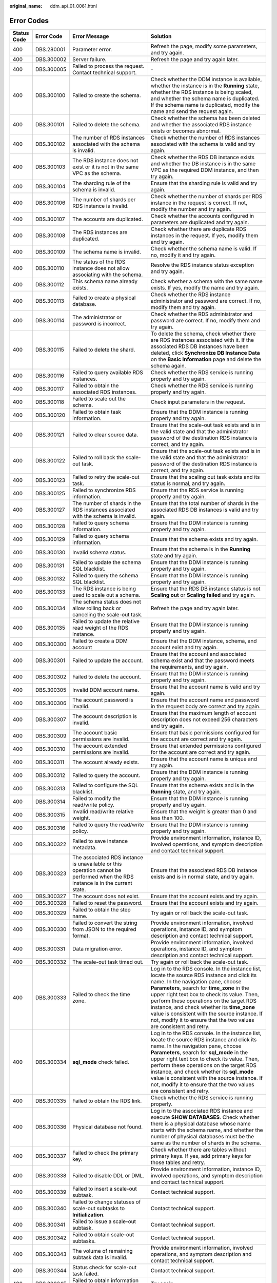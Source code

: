 :original_name: ddm_api_01_0061.html

.. _ddm_api_01_0061:

Error Codes
===========

+-----------------+-----------------+---------------------------------------------------------------------------------------------------------------------------------+----------------------------------------------------------------------------------------------------------------------------------------------------------------------------------------------------------------------------------------------------------------------------------------------------------------------------------------------------------------------------------------------------------------------------------------------------+
| Status Code     | Error Code      | Error Message                                                                                                                   | Solution                                                                                                                                                                                                                                                                                                                                                                                                                                           |
+=================+=================+=================================================================================================================================+====================================================================================================================================================================================================================================================================================================================================================================================================================================================+
| 400             | DBS.280001      | Parameter error.                                                                                                                | Refresh the page, modify some parameters, and try again.                                                                                                                                                                                                                                                                                                                                                                                           |
+-----------------+-----------------+---------------------------------------------------------------------------------------------------------------------------------+----------------------------------------------------------------------------------------------------------------------------------------------------------------------------------------------------------------------------------------------------------------------------------------------------------------------------------------------------------------------------------------------------------------------------------------------------+
| 400             | DBS.300002      | Server failure.                                                                                                                 | Refresh the page and try again later.                                                                                                                                                                                                                                                                                                                                                                                                              |
+-----------------+-----------------+---------------------------------------------------------------------------------------------------------------------------------+----------------------------------------------------------------------------------------------------------------------------------------------------------------------------------------------------------------------------------------------------------------------------------------------------------------------------------------------------------------------------------------------------------------------------------------------------+
| 400             | DBS.300005      | Failed to process the request. Contact technical support.                                                                       | ``-``                                                                                                                                                                                                                                                                                                                                                                                                                                              |
+-----------------+-----------------+---------------------------------------------------------------------------------------------------------------------------------+----------------------------------------------------------------------------------------------------------------------------------------------------------------------------------------------------------------------------------------------------------------------------------------------------------------------------------------------------------------------------------------------------------------------------------------------------+
| 400             | DBS.300100      | Failed to create the schema.                                                                                                    | Check whether the DDM instance is available, whether the instance is in the **Running** state, whether the RDS instance is being scaled, and whether the schema name is duplicated. If the schema name is duplicated, modify the name and send the request again.                                                                                                                                                                                  |
+-----------------+-----------------+---------------------------------------------------------------------------------------------------------------------------------+----------------------------------------------------------------------------------------------------------------------------------------------------------------------------------------------------------------------------------------------------------------------------------------------------------------------------------------------------------------------------------------------------------------------------------------------------+
| 400             | DBS.300101      | Failed to delete the schema.                                                                                                    | Check whether the schema has been deleted and whether the associated RDS instance exists or becomes abnormal.                                                                                                                                                                                                                                                                                                                                      |
+-----------------+-----------------+---------------------------------------------------------------------------------------------------------------------------------+----------------------------------------------------------------------------------------------------------------------------------------------------------------------------------------------------------------------------------------------------------------------------------------------------------------------------------------------------------------------------------------------------------------------------------------------------+
| 400             | DBS.300102      | The number of RDS instances associated with the schema is invalid.                                                              | Check whether the number of RDS instances associated with the schema is valid and try again.                                                                                                                                                                                                                                                                                                                                                       |
+-----------------+-----------------+---------------------------------------------------------------------------------------------------------------------------------+----------------------------------------------------------------------------------------------------------------------------------------------------------------------------------------------------------------------------------------------------------------------------------------------------------------------------------------------------------------------------------------------------------------------------------------------------+
| 400             | DBS.300103      | The RDS instance does not exist or it is not in the same VPC as the schema.                                                     | Check whether the RDS DB instance exists and whether the DB instance is in the same VPC as the required DDM instance, and then try again.                                                                                                                                                                                                                                                                                                          |
+-----------------+-----------------+---------------------------------------------------------------------------------------------------------------------------------+----------------------------------------------------------------------------------------------------------------------------------------------------------------------------------------------------------------------------------------------------------------------------------------------------------------------------------------------------------------------------------------------------------------------------------------------------+
| 400             | DBS.300104      | The sharding rule of the schema is invalid.                                                                                     | Ensure that the sharding rule is valid and try again.                                                                                                                                                                                                                                                                                                                                                                                              |
+-----------------+-----------------+---------------------------------------------------------------------------------------------------------------------------------+----------------------------------------------------------------------------------------------------------------------------------------------------------------------------------------------------------------------------------------------------------------------------------------------------------------------------------------------------------------------------------------------------------------------------------------------------+
| 400             | DBS.300106      | The number of shards per RDS instance is invalid.                                                                               | Check whether the number of shards per RDS instance in the request is correct. If not, modify the number and try again.                                                                                                                                                                                                                                                                                                                            |
+-----------------+-----------------+---------------------------------------------------------------------------------------------------------------------------------+----------------------------------------------------------------------------------------------------------------------------------------------------------------------------------------------------------------------------------------------------------------------------------------------------------------------------------------------------------------------------------------------------------------------------------------------------+
| 400             | DBS.300107      | The accounts are duplicated.                                                                                                    | Check whether the accounts configured in parameters are duplicated and try again.                                                                                                                                                                                                                                                                                                                                                                  |
+-----------------+-----------------+---------------------------------------------------------------------------------------------------------------------------------+----------------------------------------------------------------------------------------------------------------------------------------------------------------------------------------------------------------------------------------------------------------------------------------------------------------------------------------------------------------------------------------------------------------------------------------------------+
| 400             | DBS.300108      | The RDS instances are duplicated.                                                                                               | Check whether there are duplicate RDS instances in the request. If yes, modify them and try again.                                                                                                                                                                                                                                                                                                                                                 |
+-----------------+-----------------+---------------------------------------------------------------------------------------------------------------------------------+----------------------------------------------------------------------------------------------------------------------------------------------------------------------------------------------------------------------------------------------------------------------------------------------------------------------------------------------------------------------------------------------------------------------------------------------------+
| 400             | DBS.300109      | The schema name is invalid.                                                                                                     | Check whether the schema name is valid. If no, modify it and try again.                                                                                                                                                                                                                                                                                                                                                                            |
+-----------------+-----------------+---------------------------------------------------------------------------------------------------------------------------------+----------------------------------------------------------------------------------------------------------------------------------------------------------------------------------------------------------------------------------------------------------------------------------------------------------------------------------------------------------------------------------------------------------------------------------------------------+
| 400             | DBS.300110      | The status of the RDS instance does not allow associating with the schema.                                                      | Resolve the RDS instance status exception and try again.                                                                                                                                                                                                                                                                                                                                                                                           |
+-----------------+-----------------+---------------------------------------------------------------------------------------------------------------------------------+----------------------------------------------------------------------------------------------------------------------------------------------------------------------------------------------------------------------------------------------------------------------------------------------------------------------------------------------------------------------------------------------------------------------------------------------------+
| 400             | DBS.300112      | This schema name already exists.                                                                                                | Check whether a schema with the same name exists. If yes, modify the name and try again.                                                                                                                                                                                                                                                                                                                                                           |
+-----------------+-----------------+---------------------------------------------------------------------------------------------------------------------------------+----------------------------------------------------------------------------------------------------------------------------------------------------------------------------------------------------------------------------------------------------------------------------------------------------------------------------------------------------------------------------------------------------------------------------------------------------+
| 400             | DBS.300113      | Failed to create a physical database.                                                                                           | Check whether the RDS instance administrator and password are correct. If no, modify them and try again.                                                                                                                                                                                                                                                                                                                                           |
+-----------------+-----------------+---------------------------------------------------------------------------------------------------------------------------------+----------------------------------------------------------------------------------------------------------------------------------------------------------------------------------------------------------------------------------------------------------------------------------------------------------------------------------------------------------------------------------------------------------------------------------------------------+
| 400             | DBS.300114      | The administrator or password is incorrect.                                                                                     | Check whether the RDS administrator and password are correct. If no, modify them and try again.                                                                                                                                                                                                                                                                                                                                                    |
+-----------------+-----------------+---------------------------------------------------------------------------------------------------------------------------------+----------------------------------------------------------------------------------------------------------------------------------------------------------------------------------------------------------------------------------------------------------------------------------------------------------------------------------------------------------------------------------------------------------------------------------------------------+
| 400             | DBS.300115      | Failed to delete the shard.                                                                                                     | To delete the schema, check whether there are RDS instances associated with it. If the associated RDS DB instances have been deleted, click **Synchronize DB Instance Data** on the **Basic Information** page and delete the schema again.                                                                                                                                                                                                        |
+-----------------+-----------------+---------------------------------------------------------------------------------------------------------------------------------+----------------------------------------------------------------------------------------------------------------------------------------------------------------------------------------------------------------------------------------------------------------------------------------------------------------------------------------------------------------------------------------------------------------------------------------------------+
| 400             | DBS.300116      | Failed to query available RDS instances.                                                                                        | Check whether the RDS service is running properly and try again.                                                                                                                                                                                                                                                                                                                                                                                   |
+-----------------+-----------------+---------------------------------------------------------------------------------------------------------------------------------+----------------------------------------------------------------------------------------------------------------------------------------------------------------------------------------------------------------------------------------------------------------------------------------------------------------------------------------------------------------------------------------------------------------------------------------------------+
| 400             | DBS.300117      | Failed to obtain the associated RDS instances.                                                                                  | Check whether the RDS service is running properly and try again.                                                                                                                                                                                                                                                                                                                                                                                   |
+-----------------+-----------------+---------------------------------------------------------------------------------------------------------------------------------+----------------------------------------------------------------------------------------------------------------------------------------------------------------------------------------------------------------------------------------------------------------------------------------------------------------------------------------------------------------------------------------------------------------------------------------------------+
| 400             | DBS.300118      | Failed to scale out the schema.                                                                                                 | Check input parameters in the request.                                                                                                                                                                                                                                                                                                                                                                                                             |
+-----------------+-----------------+---------------------------------------------------------------------------------------------------------------------------------+----------------------------------------------------------------------------------------------------------------------------------------------------------------------------------------------------------------------------------------------------------------------------------------------------------------------------------------------------------------------------------------------------------------------------------------------------+
| 400             | DBS.300120      | Failed to obtain task information.                                                                                              | Ensure that the DDM instance is running properly and try again.                                                                                                                                                                                                                                                                                                                                                                                    |
+-----------------+-----------------+---------------------------------------------------------------------------------------------------------------------------------+----------------------------------------------------------------------------------------------------------------------------------------------------------------------------------------------------------------------------------------------------------------------------------------------------------------------------------------------------------------------------------------------------------------------------------------------------+
| 400             | DBS.300121      | Failed to clear source data.                                                                                                    | Ensure that the scale-out task exists and is in the valid state and that the administrator password of the destination RDS instance is correct, and try again.                                                                                                                                                                                                                                                                                     |
+-----------------+-----------------+---------------------------------------------------------------------------------------------------------------------------------+----------------------------------------------------------------------------------------------------------------------------------------------------------------------------------------------------------------------------------------------------------------------------------------------------------------------------------------------------------------------------------------------------------------------------------------------------+
| 400             | DBS.300122      | Failed to roll back the scale-out task.                                                                                         | Ensure that the scale-out task exists and is in the valid state and that the administrator password of the destination RDS instance is correct, and try again.                                                                                                                                                                                                                                                                                     |
+-----------------+-----------------+---------------------------------------------------------------------------------------------------------------------------------+----------------------------------------------------------------------------------------------------------------------------------------------------------------------------------------------------------------------------------------------------------------------------------------------------------------------------------------------------------------------------------------------------------------------------------------------------+
| 400             | DBS.300123      | Failed to retry the scale-out task.                                                                                             | Ensure that the scaling out task exists and its status is normal, and try again.                                                                                                                                                                                                                                                                                                                                                                   |
+-----------------+-----------------+---------------------------------------------------------------------------------------------------------------------------------+----------------------------------------------------------------------------------------------------------------------------------------------------------------------------------------------------------------------------------------------------------------------------------------------------------------------------------------------------------------------------------------------------------------------------------------------------+
| 400             | DBS.300125      | Failed to synchronize RDS information.                                                                                          | Ensure that the RDS service is running properly and try again.                                                                                                                                                                                                                                                                                                                                                                                     |
+-----------------+-----------------+---------------------------------------------------------------------------------------------------------------------------------+----------------------------------------------------------------------------------------------------------------------------------------------------------------------------------------------------------------------------------------------------------------------------------------------------------------------------------------------------------------------------------------------------------------------------------------------------+
| 400             | DBS.300127      | The number of shards in the RDS instances associated with the schema is invalid.                                                | Ensure that the total number of shards in the associated RDS DB instances is valid and try again.                                                                                                                                                                                                                                                                                                                                                  |
+-----------------+-----------------+---------------------------------------------------------------------------------------------------------------------------------+----------------------------------------------------------------------------------------------------------------------------------------------------------------------------------------------------------------------------------------------------------------------------------------------------------------------------------------------------------------------------------------------------------------------------------------------------+
| 400             | DBS.300128      | Failed to query schema information.                                                                                             | Ensure that the DDM instance is running properly and try again.                                                                                                                                                                                                                                                                                                                                                                                    |
+-----------------+-----------------+---------------------------------------------------------------------------------------------------------------------------------+----------------------------------------------------------------------------------------------------------------------------------------------------------------------------------------------------------------------------------------------------------------------------------------------------------------------------------------------------------------------------------------------------------------------------------------------------+
| 400             | DBS.300129      | Failed to query schema information.                                                                                             | Ensure that the schema exists and try again.                                                                                                                                                                                                                                                                                                                                                                                                       |
+-----------------+-----------------+---------------------------------------------------------------------------------------------------------------------------------+----------------------------------------------------------------------------------------------------------------------------------------------------------------------------------------------------------------------------------------------------------------------------------------------------------------------------------------------------------------------------------------------------------------------------------------------------+
| 400             | DBS.300130      | Invalid schema status.                                                                                                          | Ensure that the schema is in the **Running** state and try again.                                                                                                                                                                                                                                                                                                                                                                                  |
+-----------------+-----------------+---------------------------------------------------------------------------------------------------------------------------------+----------------------------------------------------------------------------------------------------------------------------------------------------------------------------------------------------------------------------------------------------------------------------------------------------------------------------------------------------------------------------------------------------------------------------------------------------+
| 400             | DBS.300131      | Failed to update the schema SQL blacklist.                                                                                      | Ensure that the DDM instance is running properly and try again.                                                                                                                                                                                                                                                                                                                                                                                    |
+-----------------+-----------------+---------------------------------------------------------------------------------------------------------------------------------+----------------------------------------------------------------------------------------------------------------------------------------------------------------------------------------------------------------------------------------------------------------------------------------------------------------------------------------------------------------------------------------------------------------------------------------------------+
| 400             | DBS.300132      | Failed to query the schema SQL blacklist.                                                                                       | Ensure that the DDM instance is running properly and try again.                                                                                                                                                                                                                                                                                                                                                                                    |
+-----------------+-----------------+---------------------------------------------------------------------------------------------------------------------------------+----------------------------------------------------------------------------------------------------------------------------------------------------------------------------------------------------------------------------------------------------------------------------------------------------------------------------------------------------------------------------------------------------------------------------------------------------+
| 400             | DBS.300133      | The RDS instance is being used to scale out a schema.                                                                           | Ensure that the RDS DB instance status is not **Scaling out** or **Scaling failed** and try again.                                                                                                                                                                                                                                                                                                                                                 |
+-----------------+-----------------+---------------------------------------------------------------------------------------------------------------------------------+----------------------------------------------------------------------------------------------------------------------------------------------------------------------------------------------------------------------------------------------------------------------------------------------------------------------------------------------------------------------------------------------------------------------------------------------------+
| 400             | DBS.300134      | The schema status does not allow rolling back or canceling the scale-out task.                                                  | Refresh the page and try again later.                                                                                                                                                                                                                                                                                                                                                                                                              |
+-----------------+-----------------+---------------------------------------------------------------------------------------------------------------------------------+----------------------------------------------------------------------------------------------------------------------------------------------------------------------------------------------------------------------------------------------------------------------------------------------------------------------------------------------------------------------------------------------------------------------------------------------------+
| 400             | DBS.300135      | Failed to update the relative read weight of the RDS instance.                                                                  | Ensure that the DDM instance is running properly and try again.                                                                                                                                                                                                                                                                                                                                                                                    |
+-----------------+-----------------+---------------------------------------------------------------------------------------------------------------------------------+----------------------------------------------------------------------------------------------------------------------------------------------------------------------------------------------------------------------------------------------------------------------------------------------------------------------------------------------------------------------------------------------------------------------------------------------------+
| 400             | DBS.300300      | Failed to create a DDM account                                                                                                  | Ensure that the DDM instance, schema, and account exist and try again.                                                                                                                                                                                                                                                                                                                                                                             |
+-----------------+-----------------+---------------------------------------------------------------------------------------------------------------------------------+----------------------------------------------------------------------------------------------------------------------------------------------------------------------------------------------------------------------------------------------------------------------------------------------------------------------------------------------------------------------------------------------------------------------------------------------------+
| 400             | DBS.300301      | Failed to update the account.                                                                                                   | Ensure that the account and associated schema exist and that the password meets the requirements, and try again.                                                                                                                                                                                                                                                                                                                                   |
+-----------------+-----------------+---------------------------------------------------------------------------------------------------------------------------------+----------------------------------------------------------------------------------------------------------------------------------------------------------------------------------------------------------------------------------------------------------------------------------------------------------------------------------------------------------------------------------------------------------------------------------------------------+
| 400             | DBS.300302      | Failed to delete the account.                                                                                                   | Ensure that the DDM instance is running properly and try again.                                                                                                                                                                                                                                                                                                                                                                                    |
+-----------------+-----------------+---------------------------------------------------------------------------------------------------------------------------------+----------------------------------------------------------------------------------------------------------------------------------------------------------------------------------------------------------------------------------------------------------------------------------------------------------------------------------------------------------------------------------------------------------------------------------------------------+
| 400             | DBS.300305      | Invalid DDM account name.                                                                                                       | Ensure that the account name is valid and try again.                                                                                                                                                                                                                                                                                                                                                                                               |
+-----------------+-----------------+---------------------------------------------------------------------------------------------------------------------------------+----------------------------------------------------------------------------------------------------------------------------------------------------------------------------------------------------------------------------------------------------------------------------------------------------------------------------------------------------------------------------------------------------------------------------------------------------+
| 400             | DBS.300306      | The account password is invalid.                                                                                                | Ensure that the account name and password in the request body are correct and try again.                                                                                                                                                                                                                                                                                                                                                           |
+-----------------+-----------------+---------------------------------------------------------------------------------------------------------------------------------+----------------------------------------------------------------------------------------------------------------------------------------------------------------------------------------------------------------------------------------------------------------------------------------------------------------------------------------------------------------------------------------------------------------------------------------------------+
| 400             | DBS.300307      | The account description is invalid.                                                                                             | Ensure that the maximum length of account description does not exceed 256 characters and try again.                                                                                                                                                                                                                                                                                                                                                |
+-----------------+-----------------+---------------------------------------------------------------------------------------------------------------------------------+----------------------------------------------------------------------------------------------------------------------------------------------------------------------------------------------------------------------------------------------------------------------------------------------------------------------------------------------------------------------------------------------------------------------------------------------------+
| 400             | DBS.300309      | The account basic permissions are invalid.                                                                                      | Ensure that basic permissions configured for the account are correct and try again.                                                                                                                                                                                                                                                                                                                                                                |
+-----------------+-----------------+---------------------------------------------------------------------------------------------------------------------------------+----------------------------------------------------------------------------------------------------------------------------------------------------------------------------------------------------------------------------------------------------------------------------------------------------------------------------------------------------------------------------------------------------------------------------------------------------+
| 400             | DBS.300310      | The account extended permissions are invalid.                                                                                   | Ensure that extended permissions configured for the account are correct and try again.                                                                                                                                                                                                                                                                                                                                                             |
+-----------------+-----------------+---------------------------------------------------------------------------------------------------------------------------------+----------------------------------------------------------------------------------------------------------------------------------------------------------------------------------------------------------------------------------------------------------------------------------------------------------------------------------------------------------------------------------------------------------------------------------------------------+
| 400             | DBS.300311      | The account already exists.                                                                                                     | Ensure that the account name is unique and try again.                                                                                                                                                                                                                                                                                                                                                                                              |
+-----------------+-----------------+---------------------------------------------------------------------------------------------------------------------------------+----------------------------------------------------------------------------------------------------------------------------------------------------------------------------------------------------------------------------------------------------------------------------------------------------------------------------------------------------------------------------------------------------------------------------------------------------+
| 400             | DBS.300312      | Failed to query the account.                                                                                                    | Ensure that the DDM instance is running properly and try again.                                                                                                                                                                                                                                                                                                                                                                                    |
+-----------------+-----------------+---------------------------------------------------------------------------------------------------------------------------------+----------------------------------------------------------------------------------------------------------------------------------------------------------------------------------------------------------------------------------------------------------------------------------------------------------------------------------------------------------------------------------------------------------------------------------------------------+
| 400             | DBS.300313      | Failed to configure the SQL blacklist.                                                                                          | Ensure that the schema exists and is in the **Running** state, and try again.                                                                                                                                                                                                                                                                                                                                                                      |
+-----------------+-----------------+---------------------------------------------------------------------------------------------------------------------------------+----------------------------------------------------------------------------------------------------------------------------------------------------------------------------------------------------------------------------------------------------------------------------------------------------------------------------------------------------------------------------------------------------------------------------------------------------+
| 400             | DBS.300314      | Failed to modify the read/write policy.                                                                                         | Ensure that the DDM instance is running properly and try again.                                                                                                                                                                                                                                                                                                                                                                                    |
+-----------------+-----------------+---------------------------------------------------------------------------------------------------------------------------------+----------------------------------------------------------------------------------------------------------------------------------------------------------------------------------------------------------------------------------------------------------------------------------------------------------------------------------------------------------------------------------------------------------------------------------------------------+
| 400             | DBS.300315      | Invalid read/write relative weight.                                                                                             | Ensure that the weight is greater than 0 and less than 100.                                                                                                                                                                                                                                                                                                                                                                                        |
+-----------------+-----------------+---------------------------------------------------------------------------------------------------------------------------------+----------------------------------------------------------------------------------------------------------------------------------------------------------------------------------------------------------------------------------------------------------------------------------------------------------------------------------------------------------------------------------------------------------------------------------------------------+
| 400             | DBS.300316      | Failed to query the read/write policy.                                                                                          | Ensure that the DDM instance is running properly and try again.                                                                                                                                                                                                                                                                                                                                                                                    |
+-----------------+-----------------+---------------------------------------------------------------------------------------------------------------------------------+----------------------------------------------------------------------------------------------------------------------------------------------------------------------------------------------------------------------------------------------------------------------------------------------------------------------------------------------------------------------------------------------------------------------------------------------------+
| 400             | DBS.300322      | Failed to save instance metadata.                                                                                               | Provide environment information, instance ID, involved operations, and symptom description and contact technical support.                                                                                                                                                                                                                                                                                                                          |
+-----------------+-----------------+---------------------------------------------------------------------------------------------------------------------------------+----------------------------------------------------------------------------------------------------------------------------------------------------------------------------------------------------------------------------------------------------------------------------------------------------------------------------------------------------------------------------------------------------------------------------------------------------+
| 400             | DBS.300323      | The associated RDS instance is unavailable or this operation cannot be performed when the RDS instance is in the current state. | Ensure that the associated RDS DB instance exists and is in normal state, and try again.                                                                                                                                                                                                                                                                                                                                                           |
+-----------------+-----------------+---------------------------------------------------------------------------------------------------------------------------------+----------------------------------------------------------------------------------------------------------------------------------------------------------------------------------------------------------------------------------------------------------------------------------------------------------------------------------------------------------------------------------------------------------------------------------------------------+
| 400             | DBS.300327      | The account does not exist.                                                                                                     | Ensure that the account exists and try again.                                                                                                                                                                                                                                                                                                                                                                                                      |
+-----------------+-----------------+---------------------------------------------------------------------------------------------------------------------------------+----------------------------------------------------------------------------------------------------------------------------------------------------------------------------------------------------------------------------------------------------------------------------------------------------------------------------------------------------------------------------------------------------------------------------------------------------+
| 400             | DBS.300328      | Failed to reset the password.                                                                                                   | Ensure that the account exists and try again.                                                                                                                                                                                                                                                                                                                                                                                                      |
+-----------------+-----------------+---------------------------------------------------------------------------------------------------------------------------------+----------------------------------------------------------------------------------------------------------------------------------------------------------------------------------------------------------------------------------------------------------------------------------------------------------------------------------------------------------------------------------------------------------------------------------------------------+
| 400             | DBS.300329      | Failed to obtain the step name.                                                                                                 | Try again or roll back the scale-out task.                                                                                                                                                                                                                                                                                                                                                                                                         |
+-----------------+-----------------+---------------------------------------------------------------------------------------------------------------------------------+----------------------------------------------------------------------------------------------------------------------------------------------------------------------------------------------------------------------------------------------------------------------------------------------------------------------------------------------------------------------------------------------------------------------------------------------------+
| 400             | DBS.300330      | Failed to convert the string from JSON to the required format.                                                                  | Provide environment information, involved operations, instance ID, and symptom description and contact technical support.                                                                                                                                                                                                                                                                                                                          |
+-----------------+-----------------+---------------------------------------------------------------------------------------------------------------------------------+----------------------------------------------------------------------------------------------------------------------------------------------------------------------------------------------------------------------------------------------------------------------------------------------------------------------------------------------------------------------------------------------------------------------------------------------------+
| 400             | DBS.300331      | Data migration error.                                                                                                           | Provide environment information, involved operations, instance ID, and symptom description and contact technical support.                                                                                                                                                                                                                                                                                                                          |
+-----------------+-----------------+---------------------------------------------------------------------------------------------------------------------------------+----------------------------------------------------------------------------------------------------------------------------------------------------------------------------------------------------------------------------------------------------------------------------------------------------------------------------------------------------------------------------------------------------------------------------------------------------+
| 400             | DBS.300332      | The scale-out task timed out.                                                                                                   | Try again or roll back the scale-out task.                                                                                                                                                                                                                                                                                                                                                                                                         |
+-----------------+-----------------+---------------------------------------------------------------------------------------------------------------------------------+----------------------------------------------------------------------------------------------------------------------------------------------------------------------------------------------------------------------------------------------------------------------------------------------------------------------------------------------------------------------------------------------------------------------------------------------------+
| 400             | DBS.300333      | Failed to check the time zone.                                                                                                  | Log in to the RDS console. In the instance list, locate the source RDS instance and click its name. In the navigation pane, choose **Parameters**, search for **time_zone** in the upper right text box to check its value. Then, perform these operations on the target RDS instance, and check whether its **time_zone** value is consistent with the source instance. If not, modify it to ensure that the two values are consistent and retry. |
+-----------------+-----------------+---------------------------------------------------------------------------------------------------------------------------------+----------------------------------------------------------------------------------------------------------------------------------------------------------------------------------------------------------------------------------------------------------------------------------------------------------------------------------------------------------------------------------------------------------------------------------------------------+
| 400             | DBS.300334      | **sql_mode** check failed.                                                                                                      | Log in to the RDS console. In the instance list, locate the source RDS instance and click its name. In the navigation pane, choose **Parameters**, search for **sql_mode** in the upper right text box to check its value. Then, perform these operations on the target RDS instance, and check whether its **sql_mode** value is consistent with the source instance. If not, modify it to ensure that the two values are consistent and retry.   |
+-----------------+-----------------+---------------------------------------------------------------------------------------------------------------------------------+----------------------------------------------------------------------------------------------------------------------------------------------------------------------------------------------------------------------------------------------------------------------------------------------------------------------------------------------------------------------------------------------------------------------------------------------------+
| 400             | DBS.300335      | Failed to obtain the RDS link.                                                                                                  | Check whether the RDS service is running properly.                                                                                                                                                                                                                                                                                                                                                                                                 |
+-----------------+-----------------+---------------------------------------------------------------------------------------------------------------------------------+----------------------------------------------------------------------------------------------------------------------------------------------------------------------------------------------------------------------------------------------------------------------------------------------------------------------------------------------------------------------------------------------------------------------------------------------------+
| 400             | DBS.300336      | Physical database not found.                                                                                                    | Log in to the associated RDS instance and execute **SHOW DATABASES**. Check whether there is a physical database whose name starts with the schema name, and whether the number of physical databases must be the same as the number of shards in the schema.                                                                                                                                                                                      |
+-----------------+-----------------+---------------------------------------------------------------------------------------------------------------------------------+----------------------------------------------------------------------------------------------------------------------------------------------------------------------------------------------------------------------------------------------------------------------------------------------------------------------------------------------------------------------------------------------------------------------------------------------------+
| 400             | DBS.300337      | Failed to check the primary key.                                                                                                | Check whether there are tables without primary keys. If yes, add primary keys for those tables and retry.                                                                                                                                                                                                                                                                                                                                          |
+-----------------+-----------------+---------------------------------------------------------------------------------------------------------------------------------+----------------------------------------------------------------------------------------------------------------------------------------------------------------------------------------------------------------------------------------------------------------------------------------------------------------------------------------------------------------------------------------------------------------------------------------------------+
| 400             | DBS.300338      | Failed to disable DDL or DML.                                                                                                   | Provide environment information, instance ID, involved operations, and symptom description and contact technical support.                                                                                                                                                                                                                                                                                                                          |
+-----------------+-----------------+---------------------------------------------------------------------------------------------------------------------------------+----------------------------------------------------------------------------------------------------------------------------------------------------------------------------------------------------------------------------------------------------------------------------------------------------------------------------------------------------------------------------------------------------------------------------------------------------+
| 400             | DBS.300339      | Failed to insert a scale-out subtask.                                                                                           | Contact technical support.                                                                                                                                                                                                                                                                                                                                                                                                                         |
+-----------------+-----------------+---------------------------------------------------------------------------------------------------------------------------------+----------------------------------------------------------------------------------------------------------------------------------------------------------------------------------------------------------------------------------------------------------------------------------------------------------------------------------------------------------------------------------------------------------------------------------------------------+
| 400             | DBS.300340      | Failed to change statuses of scale-out subtasks to **Initialization**.                                                          | Contact technical support.                                                                                                                                                                                                                                                                                                                                                                                                                         |
+-----------------+-----------------+---------------------------------------------------------------------------------------------------------------------------------+----------------------------------------------------------------------------------------------------------------------------------------------------------------------------------------------------------------------------------------------------------------------------------------------------------------------------------------------------------------------------------------------------------------------------------------------------+
| 400             | DBS.300341      | Failed to issue a scale-out subtask.                                                                                            | Contact technical support.                                                                                                                                                                                                                                                                                                                                                                                                                         |
+-----------------+-----------------+---------------------------------------------------------------------------------------------------------------------------------+----------------------------------------------------------------------------------------------------------------------------------------------------------------------------------------------------------------------------------------------------------------------------------------------------------------------------------------------------------------------------------------------------------------------------------------------------+
| 400             | DBS.300342      | Failed to obtain scale-out subtasks.                                                                                            | Contact technical support.                                                                                                                                                                                                                                                                                                                                                                                                                         |
+-----------------+-----------------+---------------------------------------------------------------------------------------------------------------------------------+----------------------------------------------------------------------------------------------------------------------------------------------------------------------------------------------------------------------------------------------------------------------------------------------------------------------------------------------------------------------------------------------------------------------------------------------------+
| 400             | DBS.300343      | The volume of remaining subtask data is invalid.                                                                                | Provide environment information, involved operations, and symptom description and contact technical support.                                                                                                                                                                                                                                                                                                                                       |
+-----------------+-----------------+---------------------------------------------------------------------------------------------------------------------------------+----------------------------------------------------------------------------------------------------------------------------------------------------------------------------------------------------------------------------------------------------------------------------------------------------------------------------------------------------------------------------------------------------------------------------------------------------+
| 400             | DBS.300344      | Status check for scale-out task failed.                                                                                         | Contact technical support.                                                                                                                                                                                                                                                                                                                                                                                                                         |
+-----------------+-----------------+---------------------------------------------------------------------------------------------------------------------------------+----------------------------------------------------------------------------------------------------------------------------------------------------------------------------------------------------------------------------------------------------------------------------------------------------------------------------------------------------------------------------------------------------------------------------------------------------+
| 400             | DBS.300345      | Failed to obtain information about the scale-out task.                                                                          | Try again.                                                                                                                                                                                                                                                                                                                                                                                                                                         |
+-----------------+-----------------+---------------------------------------------------------------------------------------------------------------------------------+----------------------------------------------------------------------------------------------------------------------------------------------------------------------------------------------------------------------------------------------------------------------------------------------------------------------------------------------------------------------------------------------------------------------------------------------------+
| 400             | DBS.300346      | Failed to obtain information about the DDM process.                                                                             | Try again.                                                                                                                                                                                                                                                                                                                                                                                                                                         |
+-----------------+-----------------+---------------------------------------------------------------------------------------------------------------------------------+----------------------------------------------------------------------------------------------------------------------------------------------------------------------------------------------------------------------------------------------------------------------------------------------------------------------------------------------------------------------------------------------------------------------------------------------------+
| 400             | DBS.300347      | Failed to disable the link.                                                                                                     | Try again.                                                                                                                                                                                                                                                                                                                                                                                                                                         |
+-----------------+-----------------+---------------------------------------------------------------------------------------------------------------------------------+----------------------------------------------------------------------------------------------------------------------------------------------------------------------------------------------------------------------------------------------------------------------------------------------------------------------------------------------------------------------------------------------------------------------------------------------------+
| 400             | DBS.300348      | Failed to obtain subtasks during data verification.                                                                             | Contact technical support.                                                                                                                                                                                                                                                                                                                                                                                                                         |
+-----------------+-----------------+---------------------------------------------------------------------------------------------------------------------------------+----------------------------------------------------------------------------------------------------------------------------------------------------------------------------------------------------------------------------------------------------------------------------------------------------------------------------------------------------------------------------------------------------------------------------------------------------+
| 400             | DBS.300349      | Failed to update the schema status during route switching.                                                                      | Contact technical support.                                                                                                                                                                                                                                                                                                                                                                                                                         |
+-----------------+-----------------+---------------------------------------------------------------------------------------------------------------------------------+----------------------------------------------------------------------------------------------------------------------------------------------------------------------------------------------------------------------------------------------------------------------------------------------------------------------------------------------------------------------------------------------------------------------------------------------------+
| 400             | DBS.300350      | The required data is not found.                                                                                                 | Provide environment information, involved operations, and symptom description and contact technical support.                                                                                                                                                                                                                                                                                                                                       |
+-----------------+-----------------+---------------------------------------------------------------------------------------------------------------------------------+----------------------------------------------------------------------------------------------------------------------------------------------------------------------------------------------------------------------------------------------------------------------------------------------------------------------------------------------------------------------------------------------------------------------------------------------------+
| 400             | DBS.300351      | Failed to change statuses of scale-out subtasks to **Error**.                                                                   | Contact technical support.                                                                                                                                                                                                                                                                                                                                                                                                                         |
+-----------------+-----------------+---------------------------------------------------------------------------------------------------------------------------------+----------------------------------------------------------------------------------------------------------------------------------------------------------------------------------------------------------------------------------------------------------------------------------------------------------------------------------------------------------------------------------------------------------------------------------------------------+
| 400             | DBS.300352      | Failed to change statuses of scale-out subtasks to **Stop**.                                                                    | Provide environment information, involved operations, and symptom description and contact technical support.                                                                                                                                                                                                                                                                                                                                       |
+-----------------+-----------------+---------------------------------------------------------------------------------------------------------------------------------+----------------------------------------------------------------------------------------------------------------------------------------------------------------------------------------------------------------------------------------------------------------------------------------------------------------------------------------------------------------------------------------------------------------------------------------------------+
| 400             | DBS.300353      | Data verification failed.                                                                                                       | Provide environment information, involved operations, and symptom description and contact technical support.                                                                                                                                                                                                                                                                                                                                       |
+-----------------+-----------------+---------------------------------------------------------------------------------------------------------------------------------+----------------------------------------------------------------------------------------------------------------------------------------------------------------------------------------------------------------------------------------------------------------------------------------------------------------------------------------------------------------------------------------------------------------------------------------------------+
| 400             | DBS.300354      | Failed to change statuses of scale-out subtasks to **Complete**.                                                                | Provide environment information, involved operations, and symptom description and contact technical support.                                                                                                                                                                                                                                                                                                                                       |
+-----------------+-----------------+---------------------------------------------------------------------------------------------------------------------------------+----------------------------------------------------------------------------------------------------------------------------------------------------------------------------------------------------------------------------------------------------------------------------------------------------------------------------------------------------------------------------------------------------------------------------------------------------+
| 400             | DBS.300355      | Schema creation failed.                                                                                                         | Provide environment information, involved operations, and symptom description and contact technical support.                                                                                                                                                                                                                                                                                                                                       |
+-----------------+-----------------+---------------------------------------------------------------------------------------------------------------------------------+----------------------------------------------------------------------------------------------------------------------------------------------------------------------------------------------------------------------------------------------------------------------------------------------------------------------------------------------------------------------------------------------------------------------------------------------------+
| 400             | DBS.300356      | Failed to connect to the RDS DB instance.                                                                                       | Check whether the RDS service is running properly.                                                                                                                                                                                                                                                                                                                                                                                                 |
+-----------------+-----------------+---------------------------------------------------------------------------------------------------------------------------------+----------------------------------------------------------------------------------------------------------------------------------------------------------------------------------------------------------------------------------------------------------------------------------------------------------------------------------------------------------------------------------------------------------------------------------------------------+
| 400             | DBS.300357      | The RDS instance administrator or password is incorrect.                                                                        | If the RDS instance administrator is incorrect, log in to the RDS console, locate the required RDS instance and click its name, and view the administrator on the instance details page.                                                                                                                                                                                                                                                           |
+-----------------+-----------------+---------------------------------------------------------------------------------------------------------------------------------+----------------------------------------------------------------------------------------------------------------------------------------------------------------------------------------------------------------------------------------------------------------------------------------------------------------------------------------------------------------------------------------------------------------------------------------------------+
| 400             | DBS.300358      | There is a schema where source data is not cleared.                                                                             | Log in to the DDM console, switch to the schema management page, locate the target schema, and click **Clear** in the **Operation** column.                                                                                                                                                                                                                                                                                                        |
+-----------------+-----------------+---------------------------------------------------------------------------------------------------------------------------------+----------------------------------------------------------------------------------------------------------------------------------------------------------------------------------------------------------------------------------------------------------------------------------------------------------------------------------------------------------------------------------------------------------------------------------------------------+
| 400             | DBS.300360      | The associated instance does not support this operation.                                                                        | Provide environment information, involved operations, and symptom description and contact technical support.                                                                                                                                                                                                                                                                                                                                       |
+-----------------+-----------------+---------------------------------------------------------------------------------------------------------------------------------+----------------------------------------------------------------------------------------------------------------------------------------------------------------------------------------------------------------------------------------------------------------------------------------------------------------------------------------------------------------------------------------------------------------------------------------------------+
| 400             | DBS.300362      | The scaling method is invalid.                                                                                                  | Select either one of rebalance and reshard.                                                                                                                                                                                                                                                                                                                                                                                                        |
+-----------------+-----------------+---------------------------------------------------------------------------------------------------------------------------------+----------------------------------------------------------------------------------------------------------------------------------------------------------------------------------------------------------------------------------------------------------------------------------------------------------------------------------------------------------------------------------------------------------------------------------------------------+
| 400             | DBS.300363      | Pre-check failed.                                                                                                               | Provide environment information, involved operations, and symptom description and contact technical support.                                                                                                                                                                                                                                                                                                                                       |
+-----------------+-----------------+---------------------------------------------------------------------------------------------------------------------------------+----------------------------------------------------------------------------------------------------------------------------------------------------------------------------------------------------------------------------------------------------------------------------------------------------------------------------------------------------------------------------------------------------------------------------------------------------+
| 400             | DBS.300364      | Failed to check disk space of the DB instance.                                                                                  | Perform the following operations to scale up disk space of the DB instance:                                                                                                                                                                                                                                                                                                                                                                        |
|                 |                 |                                                                                                                                 |                                                                                                                                                                                                                                                                                                                                                                                                                                                    |
|                 |                 |                                                                                                                                 | #. Log in to the management console.                                                                                                                                                                                                                                                                                                                                                                                                               |
|                 |                 |                                                                                                                                 | #. Hover on the left menu to display **Service List** and choose **Database** > **Relational Database Service**.                                                                                                                                                                                                                                                                                                                                   |
|                 |                 |                                                                                                                                 | #. On the **Instance Management** page, locate the required DB instance and click its name.                                                                                                                                                                                                                                                                                                                                                        |
|                 |                 |                                                                                                                                 | #. On the **Basic Information** page, locate the **Storage Space** part.                                                                                                                                                                                                                                                                                                                                                                           |
|                 |                 |                                                                                                                                 | #. Click **Scale** and try again after the scaling is complete.                                                                                                                                                                                                                                                                                                                                                                                    |
+-----------------+-----------------+---------------------------------------------------------------------------------------------------------------------------------+----------------------------------------------------------------------------------------------------------------------------------------------------------------------------------------------------------------------------------------------------------------------------------------------------------------------------------------------------------------------------------------------------------------------------------------------------+
| 400             | DBS.300365      | Failed to update metadata.                                                                                                      | Retry the scale-out task.                                                                                                                                                                                                                                                                                                                                                                                                                          |
+-----------------+-----------------+---------------------------------------------------------------------------------------------------------------------------------+----------------------------------------------------------------------------------------------------------------------------------------------------------------------------------------------------------------------------------------------------------------------------------------------------------------------------------------------------------------------------------------------------------------------------------------------------+
| 400             | DBS.300366      | Failed to rename physical tables during migration.                                                                              | Retry the scale-out task.                                                                                                                                                                                                                                                                                                                                                                                                                          |
+-----------------+-----------------+---------------------------------------------------------------------------------------------------------------------------------+----------------------------------------------------------------------------------------------------------------------------------------------------------------------------------------------------------------------------------------------------------------------------------------------------------------------------------------------------------------------------------------------------------------------------------------------------+
| 400             | DBS.300367      | Failed to clear source data.                                                                                                    | Try again.                                                                                                                                                                                                                                                                                                                                                                                                                                         |
+-----------------+-----------------+---------------------------------------------------------------------------------------------------------------------------------+----------------------------------------------------------------------------------------------------------------------------------------------------------------------------------------------------------------------------------------------------------------------------------------------------------------------------------------------------------------------------------------------------------------------------------------------------+
| 400             | DBS.300368      | Parameter **lower_case_table_names** of the DB instance is invalid.                                                             | Perform the following operations to scale up disk space of the DB instance:                                                                                                                                                                                                                                                                                                                                                                        |
|                 |                 |                                                                                                                                 |                                                                                                                                                                                                                                                                                                                                                                                                                                                    |
|                 |                 |                                                                                                                                 | #. Log in to the management console.                                                                                                                                                                                                                                                                                                                                                                                                               |
|                 |                 |                                                                                                                                 | #. Hover on the left menu to display **Service List** and choose **Database** > **Relational Database Service**.                                                                                                                                                                                                                                                                                                                                   |
|                 |                 |                                                                                                                                 | #. On the **Instance Management** page, locate the required DB instance and click its name.                                                                                                                                                                                                                                                                                                                                                        |
|                 |                 |                                                                                                                                 | #. Choose **Parameters** in the left navigation pane, search for **lower_case_table_names** and verify that its value is **1** and retry.                                                                                                                                                                                                                                                                                                          |
+-----------------+-----------------+---------------------------------------------------------------------------------------------------------------------------------+----------------------------------------------------------------------------------------------------------------------------------------------------------------------------------------------------------------------------------------------------------------------------------------------------------------------------------------------------------------------------------------------------------------------------------------------------+
| 400             | DBS.300369      | Failed to configure access control. Contact technical support.                                                                  | View DBS-ddm-instancemanager logs and DBS-resource-manager logs and modify as follows:                                                                                                                                                                                                                                                                                                                                                             |
|                 |                 |                                                                                                                                 |                                                                                                                                                                                                                                                                                                                                                                                                                                                    |
|                 |                 |                                                                                                                                 | -  If error code APIG.xxxx is returned, indicating that you have no permission to access the API, contact ELB O&M engineers to grant the user the required permission.                                                                                                                                                                                                                                                                             |
|                 |                 |                                                                                                                                 |                                                                                                                                                                                                                                                                                                                                                                                                                                                    |
|                 |                 |                                                                                                                                 |    View the URI of the API in the resource management INFO log.                                                                                                                                                                                                                                                                                                                                                                                    |
|                 |                 |                                                                                                                                 |                                                                                                                                                                                                                                                                                                                                                                                                                                                    |
|                 |                 |                                                                                                                                 | -  If an error code containing **ELB.**\ *xxxx* is displayed, contact ELB O&M engineers to locate the fault.                                                                                                                                                                                                                                                                                                                                       |
+-----------------+-----------------+---------------------------------------------------------------------------------------------------------------------------------+----------------------------------------------------------------------------------------------------------------------------------------------------------------------------------------------------------------------------------------------------------------------------------------------------------------------------------------------------------------------------------------------------------------------------------------------------+
| 400             | DBS.300370      | Load balancing is not enabled for the current DDM instance. To enable it, contact technical support.                            | If needed, go to DBS Operation System to enable access control for the required DDM instance.                                                                                                                                                                                                                                                                                                                                                      |
+-----------------+-----------------+---------------------------------------------------------------------------------------------------------------------------------+----------------------------------------------------------------------------------------------------------------------------------------------------------------------------------------------------------------------------------------------------------------------------------------------------------------------------------------------------------------------------------------------------------------------------------------------------+
| 400             | DBS.300371      | Creating a test DDM instance is not supported. To enable this function, contact technical support.                              | Creating DDM instances using the engine ID of a stable version is recommended. To create a test DDM instance, go to the DBS Operation System platform to add the user to the whitelist.                                                                                                                                                                                                                                                            |
|                 |                 |                                                                                                                                 |                                                                                                                                                                                                                                                                                                                                                                                                                                                    |
|                 |                 |                                                                                                                                 | View the DDM instance management logs to obtain the whitelist name.                                                                                                                                                                                                                                                                                                                                                                                |
+-----------------+-----------------+---------------------------------------------------------------------------------------------------------------------------------+----------------------------------------------------------------------------------------------------------------------------------------------------------------------------------------------------------------------------------------------------------------------------------------------------------------------------------------------------------------------------------------------------------------------------------------------------+
| 400             | DBS.300372      | Invalid destination DDM instance.                                                                                               | Create a DDM instance as the destination instance.                                                                                                                                                                                                                                                                                                                                                                                                 |
+-----------------+-----------------+---------------------------------------------------------------------------------------------------------------------------------+----------------------------------------------------------------------------------------------------------------------------------------------------------------------------------------------------------------------------------------------------------------------------------------------------------------------------------------------------------------------------------------------------------------------------------------------------+
| 400             | DBS.300375      | Invalid **{param}**.                                                                                                            | Change the value of **{param}** and try again.                                                                                                                                                                                                                                                                                                                                                                                                     |
+-----------------+-----------------+---------------------------------------------------------------------------------------------------------------------------------+----------------------------------------------------------------------------------------------------------------------------------------------------------------------------------------------------------------------------------------------------------------------------------------------------------------------------------------------------------------------------------------------------------------------------------------------------+
| 400             | DBS.300376      | The time zone is invalid.                                                                                                       | Enter a correct time zone.                                                                                                                                                                                                                                                                                                                                                                                                                         |
+-----------------+-----------------+---------------------------------------------------------------------------------------------------------------------------------+----------------------------------------------------------------------------------------------------------------------------------------------------------------------------------------------------------------------------------------------------------------------------------------------------------------------------------------------------------------------------------------------------------------------------------------------------+
| 400             | DBS.300377      | Invalid time range.                                                                                                             | #. Ensure that the format of the time range for route switching is HH:mm:ss.                                                                                                                                                                                                                                                                                                                                                                       |
|                 |                 |                                                                                                                                 | #. Ensure that the route switching start time and end time are the same day and the interval is longer than 1 hour.                                                                                                                                                                                                                                                                                                                                |
|                 |                 |                                                                                                                                 | #. Retry after completing the above operations.                                                                                                                                                                                                                                                                                                                                                                                                    |
+-----------------+-----------------+---------------------------------------------------------------------------------------------------------------------------------+----------------------------------------------------------------------------------------------------------------------------------------------------------------------------------------------------------------------------------------------------------------------------------------------------------------------------------------------------------------------------------------------------------------------------------------------------+
| 400             | DBS.300379      | The operation is not allowed for this type of tasks.                                                                            | Enter the ID of the required schema scale-out task.                                                                                                                                                                                                                                                                                                                                                                                                |
+-----------------+-----------------+---------------------------------------------------------------------------------------------------------------------------------+----------------------------------------------------------------------------------------------------------------------------------------------------------------------------------------------------------------------------------------------------------------------------------------------------------------------------------------------------------------------------------------------------------------------------------------------------+
| 400             | DBS.300400      | The task is not found.                                                                                                          | Enter a valid task ID.                                                                                                                                                                                                                                                                                                                                                                                                                             |
+-----------------+-----------------+---------------------------------------------------------------------------------------------------------------------------------+----------------------------------------------------------------------------------------------------------------------------------------------------------------------------------------------------------------------------------------------------------------------------------------------------------------------------------------------------------------------------------------------------------------------------------------------------+
| 400             | DBS.300401      | Failed to modify the automatic route switching time range.                                                                      | Provide environment information, involved operations, symptom description, and tenant node logs and contact technical support.                                                                                                                                                                                                                                                                                                                     |
+-----------------+-----------------+---------------------------------------------------------------------------------------------------------------------------------+----------------------------------------------------------------------------------------------------------------------------------------------------------------------------------------------------------------------------------------------------------------------------------------------------------------------------------------------------------------------------------------------------------------------------------------------------+
| 400             | DBS.300402      | Failed to switch the route manually.                                                                                            | Provide environment information, involved operations, symptom description, and tenant node logs and contact technical support.                                                                                                                                                                                                                                                                                                                     |
+-----------------+-----------------+---------------------------------------------------------------------------------------------------------------------------------+----------------------------------------------------------------------------------------------------------------------------------------------------------------------------------------------------------------------------------------------------------------------------------------------------------------------------------------------------------------------------------------------------------------------------------------------------+
| 400             | DBS.300405      | The schema name length is invalid.                                                                                              | Ensure that the schema name contains 2 to 24 characters.                                                                                                                                                                                                                                                                                                                                                                                           |
+-----------------+-----------------+---------------------------------------------------------------------------------------------------------------------------------+----------------------------------------------------------------------------------------------------------------------------------------------------------------------------------------------------------------------------------------------------------------------------------------------------------------------------------------------------------------------------------------------------------------------------------------------------+
| 400             | DBS.300406      | The schema name cannot contain keyword *keyword*.                                                                               | Ensure that the schema name does not contain **information_schema**, **mysql**, **performance_schema**, and **sys**.                                                                                                                                                                                                                                                                                                                               |
+-----------------+-----------------+---------------------------------------------------------------------------------------------------------------------------------+----------------------------------------------------------------------------------------------------------------------------------------------------------------------------------------------------------------------------------------------------------------------------------------------------------------------------------------------------------------------------------------------------------------------------------------------------+
| 400             | DBS.300407      | The schema name cannot contain uppercase letters.                                                                               | Enter a schema name that only consists of lowercase letters.                                                                                                                                                                                                                                                                                                                                                                                       |
+-----------------+-----------------+---------------------------------------------------------------------------------------------------------------------------------+----------------------------------------------------------------------------------------------------------------------------------------------------------------------------------------------------------------------------------------------------------------------------------------------------------------------------------------------------------------------------------------------------------------------------------------------------+
| 400             | DBS.300408      | Failed to check the RDS connectivity.                                                                                           | #. Upgrade Agent to 2.6.1 or later.                                                                                                                                                                                                                                                                                                                                                                                                                |
|                 |                 |                                                                                                                                 | #. Provide environment information, involved operations, symptom description and contact O&M engineers to check whether the Agent is faulty.                                                                                                                                                                                                                                                                                                       |
+-----------------+-----------------+---------------------------------------------------------------------------------------------------------------------------------+----------------------------------------------------------------------------------------------------------------------------------------------------------------------------------------------------------------------------------------------------------------------------------------------------------------------------------------------------------------------------------------------------------------------------------------------------+
